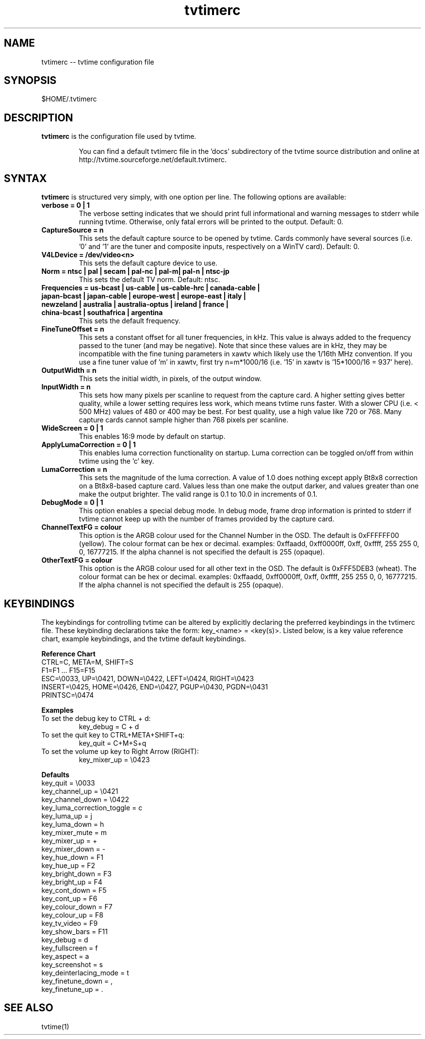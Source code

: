 .TH tvtimerc 1 "06 November 2002" "Version 1.0"
.SH NAME
tvtimerc -- tvtime configuration file
.SH SYNOPSIS
.br
$HOME/.tvtimerc
.SH DESCRIPTION
.B tvtimerc
is the configuration file used by tvtime.
.IP
You can find a default tvtimerc file in the 'docs' subdirectory of the tvtime source distribution and online at http://tvtime.sourceforge.net/default.tvtimerc.
.SH SYNTAX
.B tvtimerc
is structured very simply, with one option per line. The following options are available:
.TP
.B verbose = 0 | 1
The verbose setting indicates that we should print full informational and warning messages to stderr while running tvtime.  Otherwise, only fatal errors will be printed to the output. Default: 0.
.TP
.B CaptureSource = n
This sets the default capture source to be opened by tvtime.  Cards commonly have several sources (i.e. '0' and '1' are the tuner and composite inputs, respectively on a WinTV card). Default: 0.
.TP
.B V4LDevice = /dev/video<n>
This sets the default capture device to use.
.TP
.B Norm = ntsc | pal | secam | pal-nc | pal-m| pal-n | ntsc-jp
This sets the default TV norm. Default: ntsc.
.TP
.B Frequencies = us-bcast | us-cable | us-cable-hrc | canada-cable | japan-bcast | japan-cable | europe-west | europe-east | italy | newzeland | australia | australia-optus | ireland | france | china-bcast | southafrica | argentina
This sets the default frequency.
.TP
.B FineTuneOffset = n
This sets a constant offset for all tuner frequencies, in kHz.  This value is always added to the frequency passed to the tuner (and may be negative).  Note that since these values are in kHz, they may be incompatible with the fine tuning parameters in xawtv which likely use the 1/16th MHz convention.  If you use a fine tuner value of 'm' in xawtv, first try n=m*1000/16 (i.e. '15' in xawtv is '15*1000/16 = 937' here).
.TP
.B OutputWidth = n
This sets the initial width, in pixels, of the output window.
.TP
.B InputWidth = n
This sets how many pixels per scanline to request from the capture card.  A higher setting gives better quality, while a lower setting requires less work, which means tvtime runs faster.  With a slower CPU (i.e. < 500 MHz) values of 480 or 400 may be best.  For best quality, use a high value like 720 or 768.  Many capture cards cannot sample higher than 768 pixels per scanline.
.TP
.B WideScreen = 0 | 1
This enables 16:9 mode by default on startup.
.TP
.B ApplyLumaCorrection = 0 | 1
This enables luma correction functionality on startup.  Luma correction can be toggled on/off from within tvtime using the 'c' key.
.TP
.B LumaCorrection = n
This sets the magnitude of the luma correction.  A value of 1.0 does nothing except apply Bt8x8 correction on a Bt8x8-based capture card.  Values less than one make the output darker, and values greater than one make the output brighter.  The valid range is 0.1 to 10.0 in increments of 0.1.
.TP
.B DebugMode = 0 | 1
This option enables a special debug mode.  In debug mode, frame drop information is printed to stderr if tvtime cannot keep up with the number of frames provided by the capture card.
.TP
.B ChannelTextFG = colour
This option is the ARGB colour used for the Channel Number in the OSD. The default is 0xFFFFFF00 (yellow). The colour format can be hex or decimal. examples: 0xffaadd, 0xff0000ff, 0xff, 0xffff, 255 255 0, 0, 16777215. If the alpha channel is not specified the default is 255 (opaque).

.TP
.B OtherTextFG = colour
This option is the ARGB colour used for all other text in the OSD. The default is 0xFFF5DEB3 (wheat). The colour format can be hex or decimal. examples: 0xffaadd, 0xff0000ff, 0xff, 0xffff, 255 255 0, 0, 16777215. If the alpha channel is not specified the default is 255 (opaque).
.SH KEYBINDINGS
The keybindings for controlling tvtime can be altered by explicitly declaring the preferred keybindings in the tvtimerc file.  These keybinding declarations take the form: key_<name> = <key(s)>.  Listed below, is a key value reference chart, example keybindings, and the tvtime default keybindings.
.P
.B Reference Chart
.TP
CTRL=C, META=M, SHIFT=S
.TP
F1=F1 ... F15=F15
.TP
ESC=\\0033, UP=\\0421, DOWN=\\0422, LEFT=\\0424, RIGHT=\\0423
.TP
INSERT=\\0425, HOME=\\0426, END=\\0427, PGUP=\\0430, PGDN=\\0431
.TP
PRINTSC=\\0474
.P
.B Examples
.TP
To set the debug key to CTRL + d:
key_debug = C + d
.TP
To set the quit key to CTRL+META+SHIFT+q:
key_quit = C+M+S+q
.TP
To set the volume up key to Right Arrow (RIGHT):
key_mixer_up = \\0423
.P
.B Defaults
.TP
key_quit                   = \\0033
.TP
key_channel_up             = \\0421
.TP
key_channel_down           = \\0422
.TP
key_luma_correction_toggle = c
.TP
key_luma_up                = j
.TP
key_luma_down              = h
.TP
key_mixer_mute             = m
.TP
key_mixer_up               = +
.TP
key_mixer_down             = -
.TP
key_hue_down               = F1
.TP
key_hue_up                 = F2
.TP
key_bright_down            = F3
.TP
key_bright_up              = F4
.TP
key_cont_down              = F5
.TP
key_cont_up                = F6
.TP
key_colour_down            = F7
.TP
key_colour_up              = F8
.TP
key_tv_video               = F9
.TP
key_show_bars              = F11
.TP
key_debug                  = d
.TP
key_fullscreen             = f
.TP
key_aspect                 = a
.TP
key_screenshot             = s
.TP
key_deinterlacing_mode     = t
.TP
key_finetune_down          = ,
.TP
key_finetune_up            = .
.SH SEE ALSO
tvtime(1)
